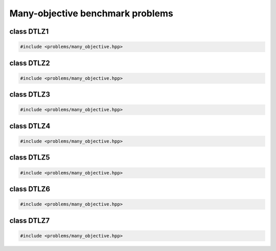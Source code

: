 Many-objective benchmark problems
===================================================

.. doxygennamespace:: gapp::problems
   :project: gapp
   :desc-only:


class DTLZ1
---------------------------------------------------

.. code-block::

   #include <problems/many_objective.hpp>

.. doxygenclass:: gapp::problems::DTLZ1
   :project: gapp
   :members:
   :protected-members:


class DTLZ2
---------------------------------------------------

.. code-block::

   #include <problems/many_objective.hpp>

.. doxygenclass:: gapp::problems::DTLZ2
   :project: gapp
   :members:
   :protected-members:


class DTLZ3
---------------------------------------------------

.. code-block::

   #include <problems/many_objective.hpp>

.. doxygenclass:: gapp::problems::DTLZ3
   :project: gapp
   :members:
   :protected-members:


class DTLZ4
---------------------------------------------------

.. code-block::

   #include <problems/many_objective.hpp>

.. doxygenclass:: gapp::problems::DTLZ4
   :project: gapp
   :members:
   :protected-members:


class DTLZ5
---------------------------------------------------

.. code-block::

   #include <problems/many_objective.hpp>

.. doxygenclass:: gapp::problems::DTLZ5
   :project: gapp
   :members:
   :protected-members:


class DTLZ6
---------------------------------------------------

.. code-block::

   #include <problems/many_objective.hpp>

.. doxygenclass:: gapp::problems::DTLZ6
   :project: gapp
   :members:
   :protected-members:


class DTLZ7
---------------------------------------------------

.. code-block::

   #include <problems/many_objective.hpp>

.. doxygenclass:: gapp::problems::DTLZ7
   :project: gapp
   :members:
   :protected-members:


